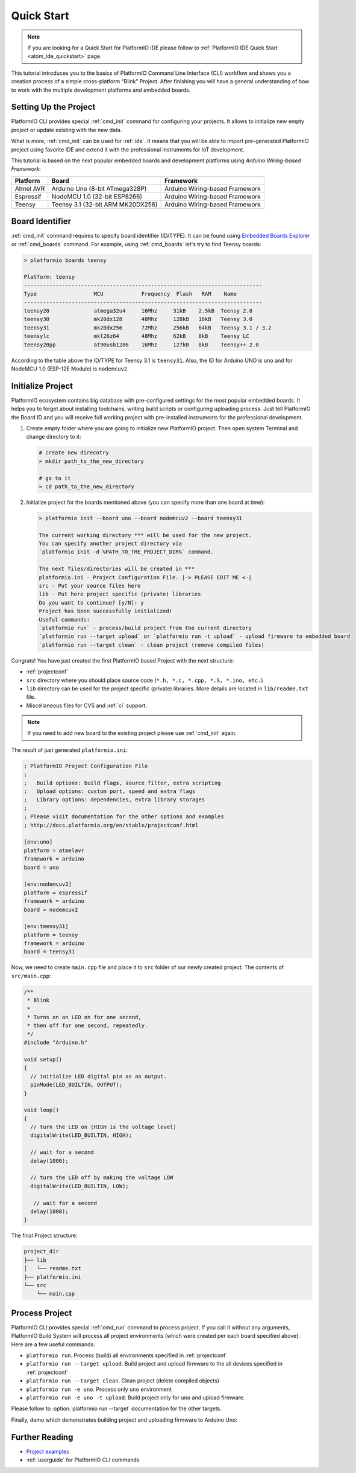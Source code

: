 ..  Copyright 2014-present PlatformIO <contact@platformio.org>
    Licensed under the Apache License, Version 2.0 (the "License");
    you may not use this file except in compliance with the License.
    You may obtain a copy of the License at
       http://www.apache.org/licenses/LICENSE-2.0
    Unless required by applicable law or agreed to in writing, software
    distributed under the License is distributed on an "AS IS" BASIS,
    WITHOUT WARRANTIES OR CONDITIONS OF ANY KIND, either express or implied.
    See the License for the specific language governing permissions and
    limitations under the License.

.. _quickstart:

Quick Start
===========

.. note::
    If you are looking for a Quick Start for PlatformIO IDE please follow to
    :ref:`PlatformIO IDE Quick Start <atom_ide_quickstart>` page.

This tutorial introduces you to the basics of PlatformIO Command Line Interface
(CLI) workflow and shows you a creation process of a simple cross-platform
“Blink” Project. After finishing you will have a general understanding of how
to work with the multiple development platforms and embedded boards.

Setting Up the Project
----------------------

PlatformIO CLI provides special :ref:`cmd_init` command for configuring your projects.
It allows to initialize new empty project or update existing with the new data.

What is more, :ref:`cmd_init` can be used for :ref:`ide`. It means that you will
be able to import pre-generated PlatformIO project using favorite IDE and
extend it with the professional instruments for IoT development.

This tutorial is based on the next popular embedded boards and development
platforms using *Arduino Wiring-based Framework*:


.. list-table::
    :header-rows:  1

    * - Platform
      - Board
      - Framework

    * - Atmel AVR
      - Arduino Uno (8-bit ATmega328P)
      - Arduino Wiring-based Framework

    * - Espressif
      - NodeMCU 1.0 (32-bit ESP8266)
      - Arduino Wiring-based Framework

    * - Teensy
      - Teensy 3.1 (32-bit ARM MK20DX256)
      - Arduino Wiring-based Framework

Board Identifier
----------------

:ref:`cmd_init` command requires to specify board identifier (ID/TYPE). It can
be found using `Embedded Boards Explorer <http://platformio.org/boards>`_
or :ref:`cmd_boards` command. For example, using :ref:`cmd_boards` let's try
to find Teensy boards:

.. code-block:: bash

    > platformio boards teensy

    Platform: teensy
    ---------------------------------------------------------------------------
    Type                  MCU            Frequency  Flash   RAM    Name
    ---------------------------------------------------------------------------
    teensy20              atmega32u4     16Mhz     31kB    2.5kB  Teensy 2.0
    teensy30              mk20dx128      48Mhz     128kB   16kB   Teensy 3.0
    teensy31              mk20dx256      72Mhz     256kB   64kB   Teensy 3.1 / 3.2
    teensylc              mkl26z64       48Mhz     62kB    8kB    Teensy LC
    teensy20pp            at90usb1286    16Mhz     127kB   8kB    Teensy++ 2.0

According to the table above the ID/TYPE for Teensy 3.1 is ``teensy31``. Also,
the ID for Arduino UNO is ``uno`` and for NodeMCU 1.0 (ESP-12E Module)
is ``nodemcuv2``.

Initialize Project
------------------

PlatformIO ecosystem contains big database with pre-configured settings for the
most popular embedded boards. It helps you to forget about installing
toolchains, writing build scripts or configuring uploading process. Just tell
PlatformIO the Board ID and you will receive full working project with
pre-installed instruments for the professional development.

1.  Create empty folder where you are going to initialize new PlatformIO
    project. Then open system Terminal and change directory to it:

    .. code-block:: bash

        # create new direcotry
        > mkdir path_to_the_new_directory

        # go to it
        > cd path_to_the_new_directory

2.  Initialize project for the boards mentioned above (you can specify more
    than one board at time):

    .. code-block:: bash

        > platformio init --board uno --board nodemcuv2 --board teensy31

        The current working directory *** will be used for the new project.
        You can specify another project directory via
        `platformio init -d %PATH_TO_THE_PROJECT_DIR%` command.

        The next files/directories will be created in ***
        platformio.ini - Project Configuration File. |-> PLEASE EDIT ME <-|
        src - Put your source files here
        lib - Put here project specific (private) libraries
        Do you want to continue? [y/N]: y
        Project has been successfully initialized!
        Useful commands:
        `platformio run` - process/build project from the current directory
        `platformio run --target upload` or `platformio run -t upload` - upload firmware to embedded board
        `platformio run --target clean` - clean project (remove compiled files)


Congrats! You have just created the first PlatformIO based Project with the
next structure:

* :ref:`projectconf`
* ``src`` directory where you should place source code
  (``*.h, *.c, *.cpp, *.S, *.ino, etc.``)
* ``lib`` directory can be used for the project specific (private) libraries.
  More details are located in ``lib/readme.txt`` file.
* Miscellaneous files for CVS and :ref:`ci` support.


.. note::
    If you need to add new board to the existing project please use
    :ref:`cmd_init` again.


The result of just generated ``platformio.ini``:

.. code-block:: ini

    ; PlatformIO Project Configuration File
    ;
    ;   Build options: build flags, source filter, extra scripting
    ;   Upload options: custom port, speed and extra flags
    ;   Library options: dependencies, extra library storages
    ;
    ; Please visit documentation for the other options and examples
    ; http://docs.platformio.org/en/stable/projectconf.html

    [env:uno]
    platform = atmelavr
    framework = arduino
    board = uno

    [env:nodemcuv2]
    platform = espressif
    framework = arduino
    board = nodemcuv2

    [env:teensy31]
    platform = teensy
    framework = arduino
    board = teensy31


Now, we need to create ``main.cpp`` file and place it to ``src`` folder of our
newly created project. The contents of ``src/main.cpp``:

.. code-block:: cpp

    /**
     * Blink
     *
     * Turns on an LED on for one second,
     * then off for one second, repeatedly.
     */
    #include "Arduino.h"

    void setup()
    {
      // initialize LED digital pin as an output.
      pinMode(LED_BUILTIN, OUTPUT);
    }

    void loop()
    {
      // turn the LED on (HIGH is the voltage level)
      digitalWrite(LED_BUILTIN, HIGH);

      // wait for a second
      delay(1000);

      // turn the LED off by making the voltage LOW
      digitalWrite(LED_BUILTIN, LOW);

       // wait for a second
      delay(1000);
    }


The final Project structure:

.. code-block:: bash

    project_dir
    ├── lib
    │   └── readme.txt
    ├── platformio.ini
    └── src
        └── main.cpp


Process Project
---------------

PlatformIO CLI provides special :ref:`cmd_run` command to process project. If
you call it without any arguments, PlatformIO Build System will process all
project environments (which were created per each board specified above). Here
are a few useful commands:

* ``platformio run``. Process (build) all environments specified in
  :ref:`projectconf`
* ``platformio run --target upload``. Build project and upload firmware to the
  all devices specified in :ref:`projectconf`
* ``platformio run --target clean``. Clean project (delete compiled objects)
* ``platformio run -e uno``. Process only ``uno`` environment
* ``platformio run -e uno -t upload``. Build project only for ``uno`` and upload
  firmware.

Please follow to :option:`platformio run --target` documentation for the other
targets.

Finally, demo which demonstrates building project and uploading firmware to
Arduino Uno:

.. image:: _static/platformio-demo-wiring.gif

Further Reading
---------------

* `Project examples <https://github.com/platformio/platformio-examples/tree/develop>`_
* :ref:`userguide` for PlatformIO CLI commands
